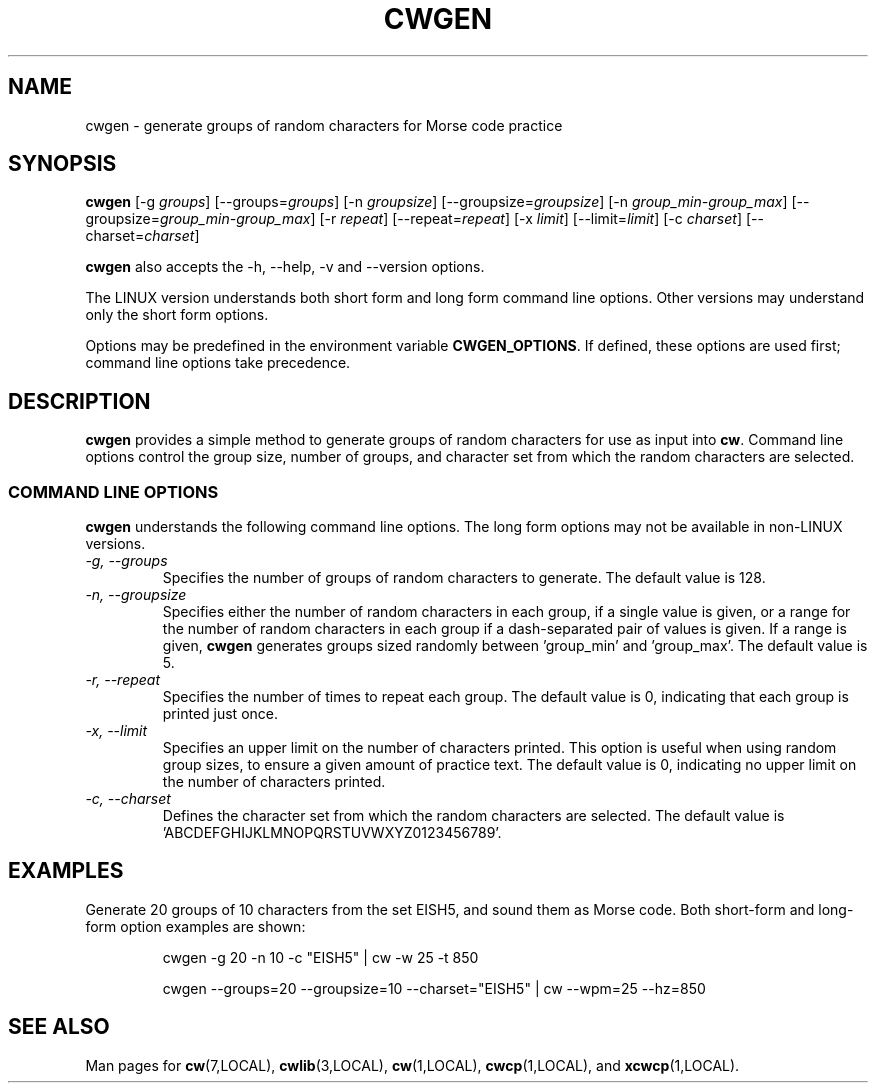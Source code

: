 .\"
.\" UnixCW CW Tutor Package - CWGEN
.\" Copyright (C) 2001-2006  Simon Baldwin (simon_baldwin@yahoo.com)
.\" 
.\" This program is free software; you can redistribute it and/or
.\" modify it under the terms of the GNU General Public License
.\" as published by the Free Software Foundation; either version 2
.\" of the License, or (at your option) any later version.
.\" 
.\" This program is distributed in the hope that it will be useful,
.\" but WITHOUT ANY WARRANTY; without even the implied warranty of
.\" MERCHANTABILITY or FITNESS FOR A PARTICULAR PURPOSE.  See the
.\" GNU General Public License for more details.
.\" 
.\" You should have received a copy of the GNU General Public License
.\" along with this program; if not, write to the Free Software
.\" Foundation, Inc., 59 Temple Place - Suite 330, Boston, MA  02111-1307, USA.
.\"
.\"
.TH CWGEN 1 "CW Tutor Package" "G0FRD" \" -*- nroff -*-
.SH NAME
.\"
cwgen \- generate groups of random characters for Morse code practice
.\"
.\"
.\"
.SH SYNOPSIS
.\"
.B cwgen
[\-g \fIgroups\fP] [\-\-groups=\fIgroups\fP]
[\-n \fIgroupsize\fP] [\-\-groupsize=\fIgroupsize\fP]
[\-n \fIgroup_min-group_max\fP] [\-\-groupsize=\fIgroup_min-group_max\fP]
[\-r \fIrepeat\fP] [\-\-repeat=\fIrepeat\fP]
[\-x \fIlimit\fP] [\-\-limit=\fIlimit\fP]
[\-c \fIcharset\fP] [\-\-charset=\fIcharset\fP]
.PP
.B cwgen
also accepts the \-h, \-\-help, \-v and \-\-version options.
.PP
The LINUX version understands both short form and long form command
line options.  Other versions may understand only the short form options.
.PP
Options may be predefined in the environment variable \fBCWGEN_OPTIONS\fP.
If defined, these options are used first; command line options take
precedence.
.PP
.\"
.\"
.\"
.SH DESCRIPTION
.\"
.PP
.B cwgen
provides a simple method to generate groups of random characters for
use as input into \fBcw\fP.  Command line options control the group
size, number of groups, and character set from which the random
characters are selected.
.PP
.\"
.\"
.\"
.SS COMMAND LINE OPTIONS
.\"
.B cwgen
understands the following command line options.  The long form options
may not be available in non-LINUX versions.
.TP
.I "\-g, \-\-groups"
Specifies the number of groups of random characters to generate.  The
default value is 128.
.TP
.I "\-n, \-\-groupsize"
Specifies either the number of random characters in each group, if a
single value is given, or a range for the number of random characters
in each group if a dash-separated pair of values is given.  If a range
is given, \fBcwgen\fP generates groups sized randomly between 'group_min'
and 'group_max'.  The default value is 5.
.TP
.I "\-r, \-\-repeat"
Specifies the number of times to repeat each group.  The default value
is 0, indicating that each group is printed just once.
.TP
.I "\-x, \-\-limit"
Specifies an upper limit on the number of characters printed.  This option
is useful when using random group sizes, to ensure a given amount of
practice text.  The default value is 0, indicating no upper limit on the
number of characters printed.
.TP
.I "\-c, \-\-charset"
Defines the character set from which the random characters are
selected.  The default value is 'ABCDEFGHIJKLMNOPQRSTUVWXYZ0123456789'.
.PP
.\"
.\"
.\"
.SH EXAMPLES
.\"
Generate 20 groups of 10 characters from the set EISH5, and sound
them as Morse code.  Both short-form and long-form option examples
are shown:
.IP
cwgen \-g 20 \-n 10 \-c "EISH5" | cw \-w 25 \-t 850
.IP
cwgen \-\-groups=20 \-\-groupsize=10 \-\-charset="EISH5" |
cw \-\-wpm=25 \-\-hz=850
.PP
.\"
.\"
.\"
.SH SEE ALSO
.\"
Man pages for \fBcw\fP(7,LOCAL), \fBcwlib\fP(3,LOCAL), \fBcw\fP(1,LOCAL),
\fBcwcp\fP(1,LOCAL), and \fBxcwcp\fP(1,LOCAL).
.\"
